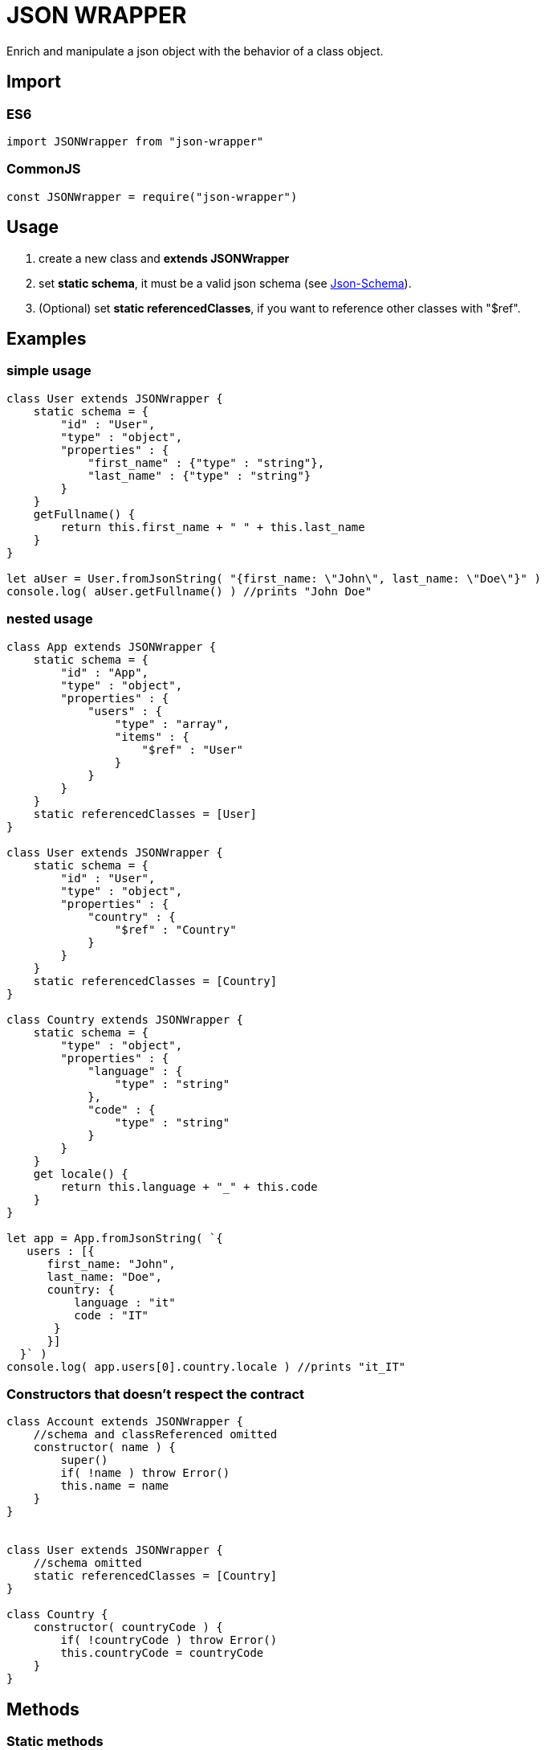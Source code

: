= JSON WRAPPER

Enrich and manipulate a json object with the behavior of a class object.

== Import
=== ES6
[,javascript]
----
import JSONWrapper from "json-wrapper"
----

=== CommonJS
[,javascript]
----
const JSONWrapper = require("json-wrapper")
----

== Usage
. create a new class and **extends JSONWrapper**
. set **static schema**, it must be a valid json schema (see link:https://json-schema.org[Json-Schema]).
. (Optional) set **static referencedClasses**, if you want to reference other classes with "$ref".

== Examples 

=== simple usage

[,javascript]
----
class User extends JSONWrapper {
    static schema = {
        "id" : "User",
        "type" : "object",
        "properties" : {
            "first_name" : {"type" : "string"},
            "last_name" : {"type" : "string"}
        }
    }
    getFullname() {
        return this.first_name + " " + this.last_name
    }    
}

let aUser = User.fromJsonString( "{first_name: \"John\", last_name: \"Doe\"}" )
console.log( aUser.getFullname() ) //prints "John Doe"
----

=== nested usage
[,javascript]
----
class App extends JSONWrapper {
    static schema = {
        "id" : "App",
        "type" : "object",
        "properties" : {
            "users" : {
                "type" : "array",
                "items" : {
                    "$ref" : "User"
                }
            }
        }
    }
    static referencedClasses = [User]
}

class User extends JSONWrapper {
    static schema = {
        "id" : "User",
        "type" : "object",
        "properties" : {
            "country" : { 
                "$ref" : "Country" 
            }
        }
    }
    static referencedClasses = [Country]
}

class Country extends JSONWrapper {
    static schema = {
        "type" : "object",
        "properties" : {
            "language" : {
                "type" : "string" 
            },
            "code" : {
                "type" : "string"
            }
        }
    }
    get locale() {
        return this.language + "_" + this.code
    }
}

let app = App.fromJsonString( `{
   users : [{
      first_name: "John",
      last_name: "Doe",
      country: {
          language : "it"
          code : "IT"
       }
      }]
  }` )
console.log( app.users[0].country.locale ) //prints "it_IT"
---- 

=== Constructors that doesn't respect the contract

[,javascript]
----
class Account extends JSONWrapper {
    //schema and classReferenced omitted
    constructor( name ) {
        super()
        if( !name ) throw Error()
        this.name = name
    }
}
 
 
class User extends JSONWrapper {
    //schema omitted
    static referencedClasses = [Country]
}

class Country {
    constructor( countryCode ) { 
        if( !countryCode ) throw Error()
        this.countryCode = countryCode
    }
}
----

== Methods

=== Static methods

* fromJsonString(string)

* fromJsonObject(object)

=== Instance methods

* toJsonString()

* toJsonObject()
 
